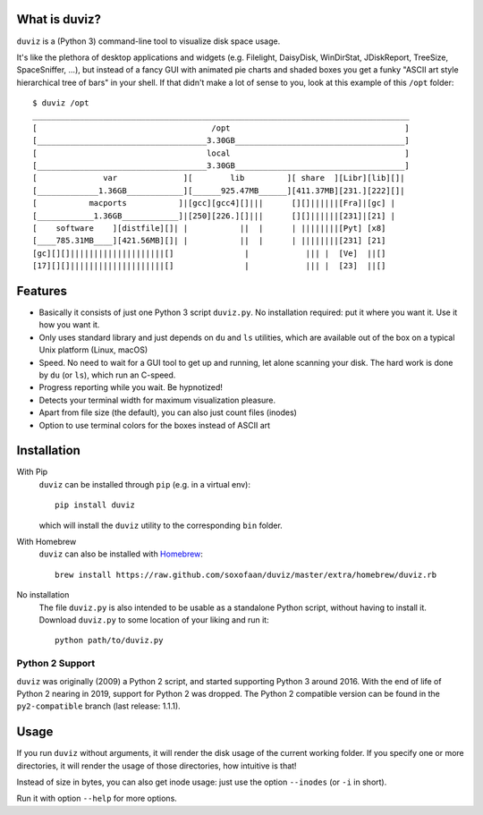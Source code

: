 .. image:: https://github.com/soxofaan/duviz/actions/workflows/lint-and-test.yml/badge.svg?branch=master
    :target: https://github.com/soxofaan/duviz/actions/workflows/lint-and-test.yml

What is duviz?
--------------

``duviz`` is a (Python 3) command-line tool to visualize disk space usage.

It's like the plethora of desktop applications and widgets
(e.g. Filelight, DaisyDisk, WinDirStat, JDiskReport, TreeSize, SpaceSniffer, ...),
but instead of a fancy GUI with animated pie charts and shaded boxes
you get a funky "ASCII art style hierarchical tree of bars" in your shell.
If that didn't make a lot of sense to you, look at this example of this ``/opt`` folder::

    $ duviz /opt
    ________________________________________________________________________________
    [                                     /opt                                     ]
    [____________________________________3.30GB____________________________________]
    [                                    local                                     ]
    [____________________________________3.30GB____________________________________]
    [              var              ][        lib         ][ share  ][Libr][lib][]|
    [_____________1.36GB____________][______925.47MB______][411.37MB][231.][222][]|
    [           macports           ]|[gcc][gcc4][]|||      [][]||||||[Fra]|[gc] |
    [____________1.36GB____________]|[250][226.][]|||      [][]||||||[231]|[21] |
    [    software    ][distfile][]| |           ||  |      | ||||||||[Pyt] [x8]
    [____785.31MB____][421.56MB][]| |           ||  |      | ||||||||[231] [21]
    [gc][][]||||||||||||||||||||[]               |            ||| |  [Ve]  ||[]
    [17][][]||||||||||||||||||||[]               |            ||| |  [23]  ||[]


Features
--------

- Basically it consists of just one Python 3 script ``duviz.py``.
  No installation required: put it where you want it. Use it how you want it.
- Only uses standard library and just depends on ``du`` and ``ls`` utilities,
  which are available out of the box on a typical Unix platform (Linux, macOS)
- Speed. No need to wait for a GUI tool to get up and running, let alone scanning your disk.
  The hard work is done by ``du`` (or ``ls``), which run an C-speed.
- Progress reporting while you wait. Be hypnotized!
- Detects your terminal width for maximum visualization pleasure.
- Apart from file size (the default), you can also just count files (inodes)
- Option to use terminal colors for the boxes instead of ASCII art


Installation
------------

With Pip
    ``duviz`` can be installed through ``pip`` (e.g. in a virtual env)::

        pip install duviz

    which will install the ``duviz`` utility to the corresponding ``bin`` folder.

With Homebrew
    ``duviz`` can also be installed with `Homebrew <https://brew.sh/>`_::

        brew install https://raw.github.com/soxofaan/duviz/master/extra/homebrew/duviz.rb

No installation
    The file ``duviz.py`` is also intended to be usable as a standalone Python script,
    without having to install it.
    Download ``duviz.py`` to some location of your liking and run it::

        python path/to/duviz.py


Python 2 Support
~~~~~~~~~~~~~~~~

``duviz`` was originally (2009) a Python 2 script, and started supporting Python 3 around 2016.
With the end of life of Python 2 nearing in 2019, support for Python 2 was dropped.
The Python 2 compatible version can be found in the ``py2-compatible`` branch (last release: 1.1.1).

Usage
-----

If you run ``duviz`` without arguments, it will render the disk usage of the current working folder.
If you specify one or more directories, it will render the usage of those directories, how intuitive is that!

Instead of size in bytes, you can also get inode usage: just use the option ``--inodes`` (or ``-i`` in short).

Run it with option ``--help`` for more options.

